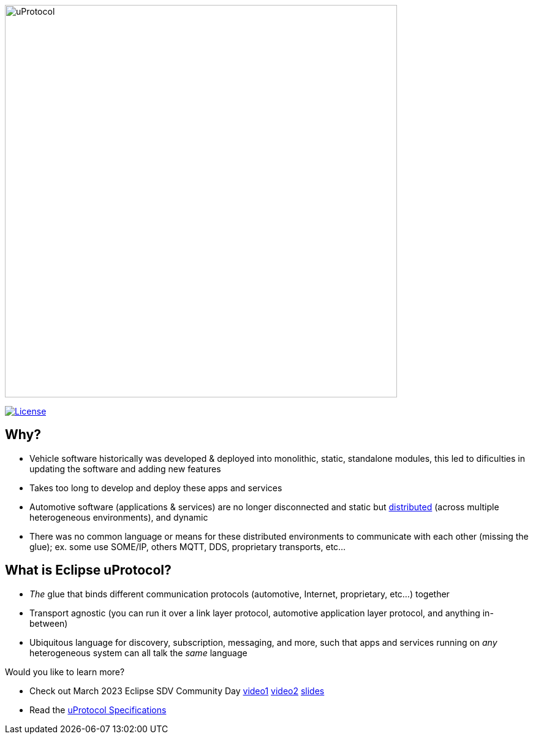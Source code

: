 image:https://github.com/eclipse-uprotocol/.github/blob/main/logo/uprotocol_logo.png[uProtocol, width=640]

image:https://img.shields.io/badge/License-Apache%202.0-blue.svg[License,link=https://opensource.org/licenses/Apache-2.0]

== Why?

* Vehicle software historically was developed & deployed into monolithic, static, standalone modules, this led to dificulties in updating the software and adding new features

* Takes too long to develop and deploy these apps and services

* Automotive software (applications & services) are no longer disconnected and static but https://www.techtarget.com/searchitoperations/definition/distributed-applications-distributed-apps[distributed] (across multiple heterogeneous environments), and dynamic 

* There was no common language or means for these distributed environments to communicate with each other (missing the glue); ex. some use SOME/IP, others MQTT, DDS, proprietary transports, etc... 


== What is Eclipse uProtocol?

* _The_ glue that binds different communication protocols (automotive, Internet, proprietary, etc...) together
* Transport agnostic (you can run it over a link layer protocol, automotive application layer protocol, and anything in-between)
* Ubiquitous language for discovery, subscription, messaging, and more, such that apps and services running on _any_ heterogeneous system can all talk the _same_ language

Would you like to learn more?

* Check out March 2023 Eclipse SDV Community Day https://www.youtube.com/watch?v=hvKfBJdR2UA[video1] https://www.youtube.com/watch?v=8oV7XoJ15uc[video2] https://docs.google.com/presentation/d/1yfJ_ynBGHQTcnG1GhyMQyhmO66KUdVEQN7UE24iNoeU/edit?usp=share_link[slides]

* Read the link:http://github.com/eclipse-uprotocol/uprotocol-spec[uProtocol Specifications]

